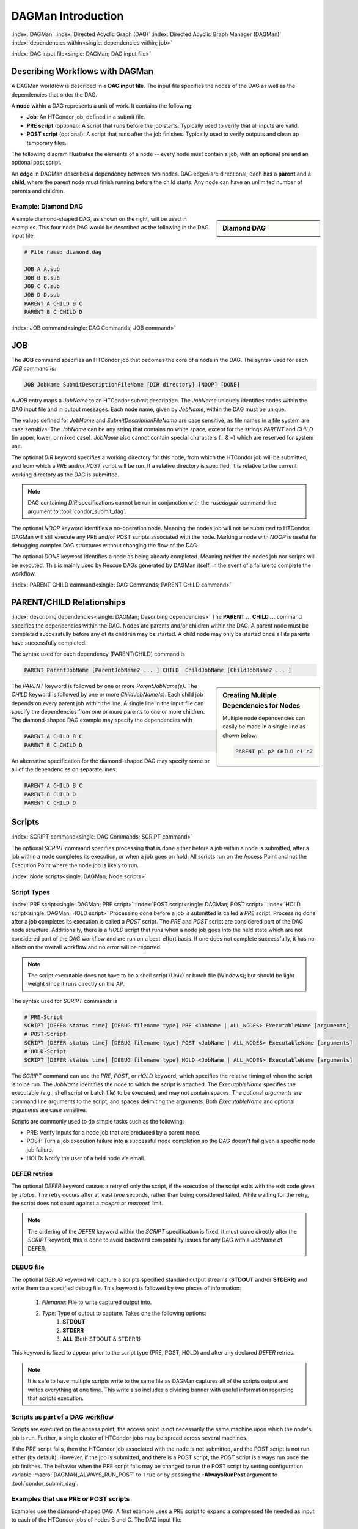 .. _dagman-workflows:

DAGMan Introduction
===================

:index:`DAGMan`
:index:`Directed Acyclic Graph (DAG)`
:index:`Directed Acyclic Graph Manager (DAGMan)`
:index:`dependencies within<single: dependencies within; job>`


:index:`DAG input file<single: DAGMan; DAG input file>`

Describing Workflows with DAGMan
--------------------------------

A DAGMan workflow is described in a **DAG input file**. The input file specifies
the nodes of the DAG as well as the dependencies that order the DAG.

A **node** within a DAG represents a unit of work. It contains the following:

-   **Job**: An HTCondor job, defined in a submit file.
-   **PRE script** (optional): A script that runs before the job starts.
    Typically used to verify that all inputs are valid.
-   **POST script** (optional): A script that runs after the job finishes.
    Typically used to verify outputs and clean up temporary files.

The following diagram illustrates the elements of a node -- every
node must contain a job, with an optional pre and an optional
post script.

.. mermaid::
   :align: center

   flowchart LR
    Start((Start)) --> Job
    Start --> PRE[Pre-Script]
    subgraph DAG Node
    PRE --> Job
    Job --> POST[Post-Script]
    end
    Job --> End((End))
    POST --> End((End))

An **edge** in DAGMan describes a dependency between two nodes. DAG edges are
directional; each has a **parent** and a **child**, where the parent node must
finish running before the child starts. Any node can have an unlimited number
of parents and children.


Example: Diamond DAG
''''''''''''''''''''

.. sidebar:: Diamond DAG

    .. mermaid::
        :align: center

        flowchart TD
         A --> B & C
         B & C --> D

A simple diamond-shaped DAG, as shown on the right, will be used in examples. This
four node DAG would be described as the following in the DAG input file:

.. code-block:: condor-dagman

    # File name: diamond.dag

    JOB A A.sub
    JOB B B.sub
    JOB C C.sub
    JOB D D.sub
    PARENT A CHILD B C
    PARENT B C CHILD D

:index:`JOB command<single: DAG Commands; JOB command>`

.. _DAGMan JOB:

JOB
---

The **JOB** command specifies an HTCondor job that becomes the core of
a node in the DAG. The syntax used for each *JOB* command is:

.. code-block:: condor-dagman

    JOB JobName SubmitDescriptionFileName [DIR directory] [NOOP] [DONE]

A *JOB* entry maps a *JobName* to an HTCondor submit description.
The *JobName* uniquely identifies nodes within the DAG input file and in
output messages. Each node name, given by *JobName*, within the DAG must
be unique.

The values defined for *JobName* and *SubmitDescriptionFileName* are case
sensitive, as file names in a file system are case sensitive. The
*JobName* can be any string that contains no white space, except for the
strings *PARENT* and *CHILD* (in upper, lower, or mixed case). *JobName*
also cannot contain special characters (``.`` & ``+``) which are reserved
for system use.

The optional *DIR* keyword specifies a working directory for this node,
from which the HTCondor job will be submitted, and from which a *PRE*
and/or *POST* script will be run. If a relative directory is specified,
it is relative to the current working directory as the DAG is submitted.

.. note::

    DAG containing *DIR* specifications cannot be run in conjunction with
    the *-usedagdir* command-line argument to :tool:`condor_submit_dag`.

The optional *NOOP* keyword identifies a no-operation node. Meaning the
nodes job will not be submitted to HTCondor. DAGMan will still execute
any PRE and/or POST scripts associated with the node. Marking a node
with *NOOP* is useful for debugging complex DAG structures without
changing the flow of the DAG.

The optional *DONE* keyword identifies a node as being already
completed. Meaning neither the nodes job nor scripts will be
executed. This is mainly used by Rescue DAGs generated by DAGMan
itself, in the event of a failure to complete the workflow.

:index:`PARENT CHILD command<single: DAG Commands; PARENT CHILD command>`

PARENT/CHILD Relationships
--------------------------

:index:`describing dependencies<single: DAGMan; Describing dependencies>`
The **PARENT ... CHILD ...** command specifies the dependencies within the DAG.
Nodes are parents and/or children within the DAG. A parent node must be completed
successfully before any of its children may be started. A child node may
only be started once all its parents have successfully completed.

The syntax used for each dependency (PARENT/CHILD) command is

.. code-block:: condor-dagman

    PARENT ParentJobName [ParentJobName2 ... ] CHILD  ChildJobName [ChildJobName2 ... ]

.. sidebar:: Creating Multiple Dependencies for Nodes

    Multiple node dependencies can easily be made in a single line
    as shown below:

    .. code-block:: condor-dagman

        PARENT p1 p2 CHILD c1 c2

    .. mermaid::
        :align: center

        flowchart TD
         p1 & p2 --> c1 & c2

The *PARENT* keyword is followed by one or more *ParentJobName(s)*. The
*CHILD* keyword is followed by one or more *ChildJobName(s)*. Each child
job depends on every parent job within the line. A single line in the
input file can specify the dependencies from one or more parents to one
or more children. The diamond-shaped DAG example may specify the
dependencies with

.. code-block:: condor-dagman

    PARENT A CHILD B C
    PARENT B C CHILD D

An alternative specification for the diamond-shaped DAG may specify some
or all of the dependencies on separate lines:

.. code-block:: condor-dagman

    PARENT A CHILD B C
    PARENT B CHILD D
    PARENT C CHILD D

.. _DAG Node Scripts:

Scripts
-------

:index:`SCRIPT command<single: DAG Commands; SCRIPT command>`

The optional *SCRIPT* command specifies processing that is done either
before a job within a node is submitted, after a job within a node
completes its execution, or when a job goes on hold. All scripts run
on the Access Point and not the Execution Point where the node job
is likely to run.

:index:`Node scripts<single: DAGMan; Node scripts>`

Script Types
''''''''''''

:index:`PRE script<single: DAGMan; PRE script>`
:index:`POST script<single: DAGMan; POST script>`
:index:`HOLD script<single: DAGMan; HOLD script>`
Processing done before a job is submitted is called a *PRE* script. Processing
done after a job completes its execution is called a *POST* script. The *PRE*
and *POST* script are considered part of the DAG node structure. Additionally,
there is a *HOLD* script that runs when a node job goes into the held state
which are not considered part of the DAG workflow and are run on a best-effort
basis. If one does not complete successfully, it has no effect on the overall
workflow and no error will be reported.

.. note::

    The script executable does not have to be a shell script (Unix) or batch file
    (Windows); but should be light weight since it runs directly on the AP.

The syntax used for *SCRIPT* commands is

.. code-block:: condor-dagman

    # PRE-Script
    SCRIPT [DEFER status time] [DEBUG filename type] PRE <JobName | ALL_NODES> ExecutableName [arguments]
    # POST-Script
    SCRIPT [DEFER status time] [DEBUG filename type] POST <JobName | ALL_NODES> ExecutableName [arguments]
    # HOLD-Script
    SCRIPT [DEFER status time] [DEBUG filename type] HOLD <JobName | ALL_NODES> ExecutableName [arguments]

The *SCRIPT* command can use the *PRE*, *POST*, or *HOLD* keyword, which specifies
the relative timing of when the script is to be run. The *JobName* identifies the
node to which the script is attached. The *ExecutableName* specifies the executable
(e.g., shell script or batch file) to be executed, and may not contain spaces. The
optional *arguments* are command line arguments to the script, and spaces delimiting
the arguments. Both *ExecutableName* and optional *arguments* are case
sensitive.

Scripts are commonly used to do simple tasks such as the following:

- PRE: Verify inputs for a node job that are produced by a parent node.
- POST: Turn a job execution failure into a successful node completion so the
  DAG doesn't fail given a specific node job failure.
- HOLD: Notify the user of a held node via email.

DEFER retries
'''''''''''''

The optional *DEFER* keyword causes a retry of only the script, if the
execution of the script exits with the exit code given by *status*. The
retry occurs after at least *time* seconds, rather than being considered
failed. While waiting for the retry, the script does not count against a
*maxpre* or *maxpost* limit.

.. note::

    The ordering of the *DEFER* keyword within
    the *SCRIPT* specification is fixed. It must come directly after the
    *SCRIPT* keyword; this is done to avoid backward compatibility issues
    for any DAG with a *JobName* of DEFER.

.. _Script Debugging:

DEBUG file
''''''''''

The optional *DEBUG* keyword will capture a scripts specified standard
output streams (**STDOUT** and/or **STDERR**) and write them to a specified
debug file. This keyword is followed by two pieces of information:

  #. *Filename*: File to write captured output into.
  #. *Type*: Type of output to capture. Takes one the following options:
      #. **STDOUT**
      #. **STDERR**
      #. **ALL** (Both STDOUT & STDERR)

This keyword is fixed to appear prior to the script type (PRE, POST, HOLD)
and after any declared *DEFER* retries.

.. note::

    It is safe to have multiple scripts write to the same file as
    DAGMan captures all of the scripts output and writes everything
    at one time. This write also includes a dividing banner with
    useful information regarding that scripts execution.

Scripts as part of a DAG workflow
'''''''''''''''''''''''''''''''''

Scripts are executed on the access point; the access point is not
necessarily the same machine upon which the node's job is run. Further,
a single cluster of HTCondor jobs may be spread across several machines.

If the PRE script fails, then the HTCondor job associated with the node
is not submitted, and the POST script is not run either (by default). However,
if the job is submitted, and there is a POST script, the POST script is always
run once the job finishes. The behavior when the PRE script fails may be
changed to run the POST script by setting configuration variable
:macro:`DAGMAN_ALWAYS_RUN_POST` to ``True`` or by passing the **-AlwaysRunPost**
argument to :tool:`condor_submit_dag`.

Examples that use PRE or POST scripts
'''''''''''''''''''''''''''''''''''''

Examples use the diamond-shaped DAG. A first example uses a PRE script
to expand a compressed file needed as input to each of the HTCondor jobs
of nodes B and C. The DAG input file:

.. code-block:: condor-dagman

    # File name: diamond.dag

    JOB  A  A.condor
    JOB  B  B.condor
    JOB  C  C.condor
    JOB  D  D.condor
    SCRIPT PRE  B  pre.sh $JOB .gz
    SCRIPT PRE  C  pre.sh $JOB .gz
    PARENT A CHILD B C
    PARENT B C CHILD D

The script ``pre.sh`` uses its command line arguments to form the file
name of the compressed file. The script contains

.. code-block:: bash

    #!/bin/sh
    gunzip ${1}${2}

Therefore, the PRE script invokes

.. code-block:: bash

    gunzip B.gz

for node B, which uncompresses file ``B.gz``, placing the result in file ``B``.

A second example uses the ``$RETURN`` macro. The DAG input file contains
the POST script specification:

.. code-block:: condor-dagman

    SCRIPT POST A stage-out job_status $RETURN

If the HTCondor job of node A exits with the value -1, the POST script
is invoked as

.. code-block:: text

    stage-out job_status -1

The slightly different example POST script specification in the DAG
input file

.. code-block:: condor-dagman

    SCRIPT POST A stage-out job_status=$RETURN

invokes the POST script with

.. code-block:: console

    $ stage-out job_status=$RETURN

This example shows that when there is no space between the ``=`` sign
and the variable ``$RETURN``, there is no substitution of the macro's
value.

Special Script Argument Macros
''''''''''''''''''''''''''''''

DAGMan provides the following macros to be used for node script arguments.
The use of these macros are limited to being used as individual command line
arguments surrounded by spaces:

+---------------+---------------+---------------+--------------------+
|               | $JOB          | $RETRY        | $DAG_STATUS        |
|  All Scripts  +---------------+---------------+--------------------+
|               | $FAILED_COUNT | $MAX_RETRIES  |                    |
+---------------+---------------+---------------+--------------------+
|  POST Scripts | $JOBID        | $RETURN       | $PRE_SCRIPT_RETURN |
+---------------+---------------+---------------+--------------------+


:index:`Defined special node macros<single: DAGMan; Defined special node macros>`

The special macros for all scripts:

-  ``$JOB`` evaluates to the (case sensitive) string defined for *JobName*.
-  ``$RETRY`` evaluates to an integer value set to 0 the first time a node
   is run, and is incremented each time the node is retried. See :ref:`DAG node success`
   for the description of how to cause nodes to be retried.
-  ``$MAX_RETRIES`` evaluates to an integer value set to the maximum
   number of retries for the node. Defaults to 0 if retries aren't
   specified for a node.

.. sidebar:: Useful Information

    .. note::

        The macro ``$DAG_STATUS`` value and definition is unrelated to the attribute named
        ``DagStatus`` as defined for use in a node status file.

-  ``$DAG_STATUS`` is the status of the DAG that is recorded in the DAGMan
   scheduler universe job's Classad as :ad-attr:`DAG_Status`. This macro may
   have the following values:

   -  0: OK
   -  1: error; an error condition different than those listed here
   -  2: one or more nodes in the DAG have failed
   -  3: the DAG has been aborted by an ABORT-DAG-ON specification
   -  4: removed; the DAG has been removed by :tool:`condor_rm`
   -  5: cycle; a cycle was found in the DAG
   -  6: halted; the DAG has been halted (see :ref:`Suspending a DAG`)

-  ``$FAILED_COUNT`` is defined by the number of nodes that have failed
   in the DAG.

Macros for POST Scripts only:

-  ``$JOBID`` evaluates to a representation of the HTCondor job ID [ClusterId.ProcId]
   of the node job. For nodes with multiple jobs in the same cluster, the
   :ad-attr:`ProcId` value is the one of the last job within the cluster.
-  ``$RETURN`` variable evaluates to the return value of the HTCondor job,
   if there is a single job within a cluster. With multiple jobs within the
   same cluster, the value will be 0 if all jobs within the cluster are
   successful. Otherwise, the value is the exit value of the first job in
   the cluster to write a terminate event.

   A job that dies due to a signal is reported with a ``$RETURN`` value
   representing the additive inverse of the signal number. For example,
   SIGKILL (signal 9) is reported as -9. A job whose batch system
   submission fails is reported as -1001. A job that is externally
   removed from the batch system queue (by something other than
   :tool:`condor_dagman`) is reported as -1002.
-  ``$PRE_SCRIPT_RETURN`` variable evaluates to the return value of the
   PRE script of a node, if there is one. If there is no PRE script, this
   value will be -1. If the node job was skipped because of failure of
   the PRE script, the value of ``$RETURN`` will be -1004 and this will
   evaluate to the exit value of the PRE script.

.. sidebar:: Example Diamond DAG Using Inline Descriptions

    .. code-block:: condor-dagman

            # File name: diamond.dag

            # Job A using personal inline
            # submit description
            JOB A {
                executable   = /path/diamond.exe
                output       = diamond.out.$(cluster)
                error        = diamond.err.$(cluster)
                log          = diamond_condor.log
            }

            JOB B B.sub
            JOB C C.sub
            JOB D D.sub

            PARENT A CHILD B C
            PARENT B C CHILD D

    .. code-block:: condor-dagman

        # File name: diamond.dag

        # Shared submit description
        SUBMIT-DESCRIPTION DiamondDesc {
            executable   = /path/diamond.exe
            output       = diamond.out.$(cluster)
            error        = diamond.err.$(cluster)
            log          = diamond_condor.log

            request_cpus   = 1
            request_memory = 1024M
            request_disk   = 10240K
        }

        JOB A DiamondDesc
        JOB B DiamondDesc
        JOB C DiamondDesc
        JOB D DiamondDesc

        PARENT A CHILD B C
        PARENT B C CHILD D

Node Submit Descriptions
------------------------

Inline Submit Descriptions
''''''''''''''''''''''''''

Instead of using a submit description file, you can alternatively include an
inline submit description directly inside the .dag file. An inline submit
description should be wrapped in ``{`` and ``}`` braces, with each argument
appearing on a separate line, just like the contents of a regular submit file.

This can be helpful when trying to manage lots of submit descriptions, so they
can all be described in the same file instead of needed to regularly shift
between many files.

:index:`SUBMIT-DESCRIPTION command<single: DAG Commands; SUBMIT-DESCRIPTION command>`

SUBMIT-DESCRIPTION command
''''''''''''''''''''''''''

In addition to declaring inline submit descriptions as part of a job, they
can be declared independently of jobs using the *SUBMIT-DESCRIPTION* command.
This can be helpful to reduce the size and readability of a ``.dag`` file when
many nodes are running the same job.

A *SUBMIT-DESCRIPTION* can be defined using the following syntax:

.. code-block:: condor-dagman

    SUBMIT-DESCRIPTION DescriptionName {
        # submit attributes go here
    }

An independently declared submit description must have a unique name that is
not used by any of the jobs. It can then be linked to a job as follows:

.. code-block:: condor-dagman

    JOB JobName DescriptionName

.. note::

    Both inline submit descriptions and the SUBMIT-DESCRIPTION command
    don't allow a queue statement resulting in only a single instance
    of the job being submitted to HTCondor.

    Both inline submit descriptions and the SUBMIT_DESCRIPTION command
    can only be used when :macro:`DAGMAN_USE_DIRECT_SUBMIT` = ``True``.

.. sidebar:: Example Diamond DAG Using External Submit File

    .. code-block:: condor-submit

        # File name: diamond_job.sub

        executable   = /path/diamond.exe
        output       = diamond.out.$(cluster)
        error        = diamond.err.$(cluster)
        log          = diamond_condor.log
        request_cpus   = 1
        request_memory = 1024M
        request_disk   = 10240K

        queue

    .. code-block:: condor-dagman

        # File name: diamond.dag

        JOB  A  diamond_job.sub
        JOB  B  diamond_job.sub
        JOB  C  diamond_job.sub
        JOB  D  diamond_job.sub
        PARENT A CHILD B C
        PARENT B C CHILD D

:index:`node job submit description file<single: DAGMan; Node job submit description file>`

External File Descriptions
''''''''''''''''''''''''''

Each node in a DAG may use a submit description file like one that a user may
use in to submit via :tool:`condor_submit`.

.. code-block:: console

    $ condor_submit submit_file.sub

A key limitation is that each HTCondor submit description file must submit
jobs described by a single cluster number; DAGMan cannot deal with a
submit description file producing multiple job clusters.

DAGMan does allow the submission of multi-proc job clusters when submitting
a node job described in an external file. However, it is recommended that a
node job only contains a single proc to the cluster because multi-proc nodes
will have there entire job removed by DAGMan if a single proc fails.

Since each node uses the same HTCondor submit description file, this implies
that each node within the DAG runs the same job. The ``$(Cluster)`` macro
produces unique file names for each job’s output because each node is it's own cluster.

DAGMan Specific Information Macros
''''''''''''''''''''''''''''''''''

When submitting a node job on behalf of the user, DAGMan will create custom
submit description macros that the job can utilize for make descisions. The
following macros are referencable by the job submit description:

- **JOB**: The node name of which this job belongs.
- **RETRY**: The current retry attempt number. First execution is 0.
- **FAILED_COUNT**: The current number of failed nodes in the DAG
  (Intended for Final nodes).

DAGMan will also add the following information to the jobs ClassAd:

- :ad-attr:`DAGManJobId`: Job-Id of the DAGMan job that submitted this job.
- :ad-attr:`DAGNodeName`: The node name of which this job belongs.
- :ad-attr:`DAGManNodeRetry`: The nodes current retry number. First execution is 0.
  This is only included if :macro:`DAGMAN_NODE_RECORD_INFO` inlcudes ``Retry``.
- :ad-attr:`DAGParentNodeNames`: List of parent node names. Note depending on the number
  of parent nodes this may be left empty.
- :ad-attr:`DAG_Status`: Current DAG status (Intended for Final Nodes).

